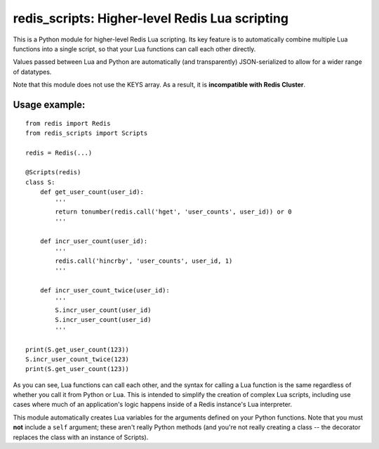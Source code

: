 ***********************************************
redis_scripts: Higher-level Redis Lua scripting
***********************************************

This is a Python module for higher-level Redis Lua scripting. Its key feature
is to automatically combine multiple Lua functions into a single script, so
that your Lua functions can call each other directly.

Values passed between Lua and Python are automatically (and transparently)
JSON-serialized to allow for a wider range of datatypes.

Note that this module does not use the KEYS array. As a result, it is
**incompatible with Redis Cluster**.

==============
Usage example:
==============

::

    from redis import Redis
    from redis_scripts import Scripts
    
    redis = Redis(...)
    
    @Scripts(redis)
    class S:
        def get_user_count(user_id):
            '''
            return tonumber(redis.call('hget', 'user_counts', user_id)) or 0
            '''
        
        def incr_user_count(user_id):
            '''
            redis.call('hincrby', 'user_counts', user_id, 1)
            '''
        
        def incr_user_count_twice(user_id):
            '''
            S.incr_user_count(user_id)
            S.incr_user_count(user_id)
            '''
    
    print(S.get_user_count(123))
    S.incr_user_count_twice(123)
    print(S.get_user_count(123))

As you can see, Lua functions can call each other, and the syntax for calling
a Lua function is the same regardless of whether you call it from Python or
Lua. This is intended to simplify the creation of complex Lua scripts,
including use cases where much of an application's logic happens inside of
a Redis instance's Lua interpreter.

This module automatically creates Lua variables for the arguments defined on
your Python functions. Note that you must **not** include a ``self`` argument;
these aren't really Python methods (and you're not really creating a class --
the decorator replaces the class with an instance of Scripts).
